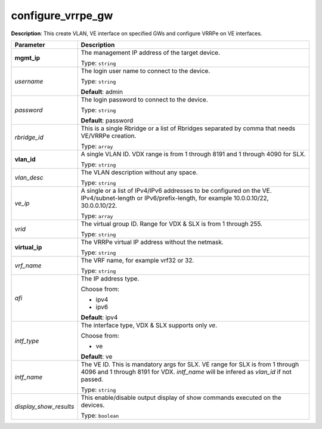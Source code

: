 .. NOTE: This file has been generated automatically, don't manually edit it

configure_vrrpe_gw
~~~~~~~~~~~~~~~~~~

**Description**: This create VLAN, VE interface on specified GWs and configure VRRPe on VE interfaces. 

.. table::

   ================================  ======================================================================
   Parameter                         Description
   ================================  ======================================================================
   **mgmt_ip**                       The management IP address of the target device.

                                     Type: ``string``
   *username*                        The login user name to connect to the device.

                                     Type: ``string``

                                     **Default**: admin
   *password*                        The login password to connect to the device.

                                     Type: ``string``

                                     **Default**: password
   *rbridge_id*                      This is a single Rbridge or a list of Rbridges separated by comma that needs VE/VRRPe creation.

                                     Type: ``array``
   **vlan_id**                       A single VLAN ID. VDX range is from 1 through 8191 and 1 through 4090 for SLX.

                                     Type: ``string``
   *vlan_desc*                       The VLAN description without any space.

                                     Type: ``string``
   *ve_ip*                           A single or a list of IPv4/IPv6 addresses to be configured on the VE. IPv4/subnet-length or IPv6/prefix-length, for example 10.0.0.10/22, 30.0.0.10/22.

                                     Type: ``array``
   *vrid*                            The virtual group ID. Range for VDX & SLX is from 1 through 255.

                                     Type: ``string``
   **virtual_ip**                    The VRRPe virtual IP address without the netmask.

                                     Type: ``string``
   *vrf_name*                        The VRF name, for example vrf32 or 32.

                                     Type: ``string``
   *afi*                             The IP address type.

                                     Choose from:

                                     - ipv4
                                     - ipv6

                                     **Default**: ipv4
   *intf_type*                       The interface type, VDX & SLX supports only `ve`.

                                     Choose from:

                                     - ve

                                     **Default**: ve
   *intf_name*                       The VE ID. This is mandatory args for SLX. VE range for SLX is from 1 through 4096 and 1 through 8191 for VDX. `intf_name` will be infered as `vlan_id` if not passed.

                                     Type: ``string``
   *display_show_results*            This enable/disable output display of show commands executed on the devices.

                                     Type: ``boolean``
   ================================  ======================================================================

